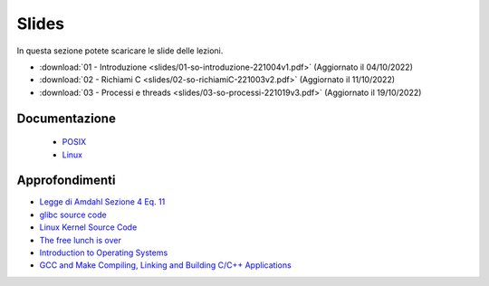 Slides
======

In questa sezione potete scaricare le slide delle lezioni.

* :download:`01 - Introduzione <slides/01-so-introduzione-221004v1.pdf>` (Aggiornato il 04/10/2022)
* :download:`02 - Richiami C <slides/02-so-richiamiC-221003v2.pdf>` (Aggiornato il 11/10/2022)
* :download:`03 - Processi e threads <slides/03-so-processi-221019v3.pdf>` (Aggiornato il 19/10/2022)
    
..
    * `03 - CPU scheduling </slides/03-so-cpu-scheduling-261017v2.pdf>`_ [Aggiornato il 26/10/21]
    * `04 - Sincronizzazione </slides/04-sincronizzazione-211030v1.pdf>`_
    * `05 - Gestione delle memoria </slides/05-memoria-v5-211124.pdf>`_ [Aggiornato il 24/11/21]
    * `06 - I/O e file management </slides/06-IO-file-management-211213v4.pdf>`_ [Aggiornato il 13/12/21]
    * `07 - Introduzione a Linux </slides/07-introduzione-linux-211222v2.pdf>`_ [Aggiornato il 22/12/21]
    * `A1 - Solid state drives: architetture e soluzioni enterprise [en] </slides/A1-solid-state-drives.pdf>`_

Documentazione
""""""""""""""


    * `POSIX <https://pubs.opengroup.org/onlinepubs/9699919799>`_
    * `Linux <https://man7.org/linux/man-pages/>`_

..
    * `gcc sync builtins <https://gcc.gnu.org/onlinedocs/gcc/_005f_005fsync-Builtins.html#g_t_005f_005fsync-Builtins>`_
    * `GCC Thread Local Storage <https://gcc.gnu.org/onlinedocs/gcc/Thread-Local.html>`_
    * `Linux Kernel <https://www.kernel.org/doc/html/latest/>`_
    * `Microsoft C docs on literals <https://docs.microsoft.com/cpp/c-language/c-integer-constants>`_
    * `mode_t <https://pubs.opengroup.org/onlinepubs/9699919799/basedefs/sys_stat.h.html>`_
    * `objdump <https://man7.org/linux/man-pages/man1/objdump.1.html>`_
    * `ramdisk <https://www.kernel.org/doc/html/latest/admin-guide/blockdev/ramdisk.html>`_
    * `ramfs <https://wiki.debian.org/ramfs>`_
    * `tmpfs <https://www.kernel.org/doc/html/latest/filesystems/tmpfs.html>`_
    * `/etc/passwd <https://man7.org/linux/man-pages/man5/passwd.5.html>`_
    * `/etc/group <https://man7.org/linux/man-pages/man5/group.5.html>`_
    * `/etc/shadow <https://man7.org/linux/man-pages/man5/shadow.5.html>`_
    * `Bash redirection <https://www.gnu.org/software/bash/manual/html_node/Redirections.html>`_


Approfondimenti
"""""""""""""""

* `Legge di Amdahl Sezione 4 Eq. 11 <http://intranet.di.unisa.it/~vitsca/SC-2011/DesignPrinciplesMulticoreProcessors/Sun1990.pdf>`_
* `glibc source code <https://sourceware.org/git/?p=glibc.git;a=summary>`_
* `Linux Kernel Source Code <https://elixir.bootlin.com/>`_
* `The free lunch is over <http://www.gotw.ca/publications/concurrency-ddj.htm>`_
* `Introduction to Operating Systems <https://pages.cs.wisc.edu/~remzi/OSTEP/intro.pdf>`_
* `GCC and Make Compiling, Linking and Building C/C++ Applications <https://www3.ntu.edu.sg/home/ehchua/programming/cpp/gcc_make.html>`_


.. 
    * `Backery algorithm <http://lamport.azurewebsites.net/pubs/bakery.pdf>`_
    * `Complete Fair Scheduler <https://www.kernel.org/doc/html/latest/scheduler/sched-design-CFS.html>`_
    * `Hard Disk <https://pages.cs.wisc.edu/~remzi/OSFEP/file-disks.pdf>`_
    * `Solid State Drives - Data Reliability and Lifetime <https://www.csee.umbc.edu/~squire/images/ssd1.pdf>`_
    * `Filesystem Hierarchy Standard <https://refspecs.linuxfoundation.org/FHS_3.0/fhs-3.0.pdf>`_
    * `objdump <https://man7.org/linux/man-pages/man1/objdump.1.html>`_
    * `readelf <https://man7.org/linux/man-pages/man1/readelf.1.html>`_
    * `gdb <https://man7.org/linux/man-pages/man1/gdb.1.html>`_
       
